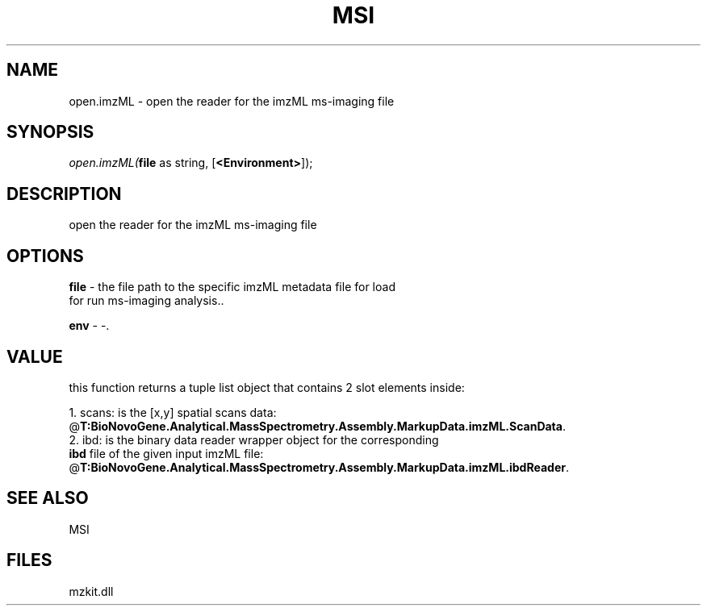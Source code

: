.\" man page create by R# package system.
.TH MSI 1 2000-Jan "open.imzML" "open.imzML"
.SH NAME
open.imzML \- open the reader for the imzML ms-imaging file
.SH SYNOPSIS
\fIopen.imzML(\fBfile\fR as string, 
[\fB<Environment>\fR]);\fR
.SH DESCRIPTION
.PP
open the reader for the imzML ms-imaging file
.PP
.SH OPTIONS
.PP
\fBfile\fB \fR\- the file path to the specific imzML metadata file for load 
 for run ms-imaging analysis.. 
.PP
.PP
\fBenv\fB \fR\- -. 
.PP
.SH VALUE
.PP
this function returns a tuple list object that contains 2 slot elements inside:
 
 1. scans: is the [x,y] spatial scans data: @\fBT:BioNovoGene.Analytical.MassSpectrometry.Assembly.MarkupData.imzML.ScanData\fR.
 2. ibd: is the binary data reader wrapper object for the corresponding 
       \fBibd\fR file of the given input imzML file: @\fBT:BioNovoGene.Analytical.MassSpectrometry.Assembly.MarkupData.imzML.ibdReader\fR.
.PP
.SH SEE ALSO
MSI
.SH FILES
.PP
mzkit.dll
.PP
